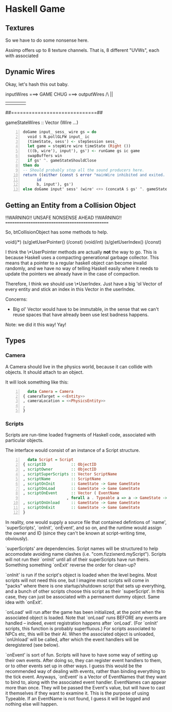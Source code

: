 * Haskell Game

** Textures

   So we have to do some nonsense here.

   Assimp offers up to 8 texture channels. That is, 8 different "UVWs", each
   with associated

** Dynamic Wires

   Okay, let's hash this out baby.

   inputWires ===> GAME CHUG ===> outputWires
       /\                             ||
       ||                             ||  
       ##=============================##

  gameStateWires :: Vector (Wire ...)

  #+BEGIN_SRC haskell -n
    doGame input_ sess_ wire gs = do
      void $ N.pollGLFW input_ ic
      (timeState, sess') <- stepSession sess_
      let game = stepWire wire timeState (Right ())
      (((b, wire'), input'), gs') <- runGame gs ic game
      swapBuffers win
      if gs' ^. gameStateShouldClose 
	then do
	-- Should probably stop all the sound producers here.
	return ((either (const $ error "mainWire inhibited and exited. (why!?)")
		  id
		  b, input'), gs')
	else doGame input' sess' (wire' <+> (concatA $ gs' ^. gameStateWires)) gs'
  #+END_SRC

  

** Getting an Entity from a Collision Object
   
   !!WARNING!!  UNSAFE NONSENSE AHEAD  !!WARNING!!
   ===============================================

   So, btCollisionObject has some methods to help.

   void(/*) (s/g)etUserPointer() (/const)
   (void/int) (s/g)etUserIndex() (/const)

   I think the \*UserPointer methods are actually *not* the way to
   go.  This is because Haskell uses a compacting generational
   garbage collector.  This means that a pointer to a regular haskell
   object can become invalid randomly, and we have no way of telling
   Haskell easily where it needs to update the pointers we already
   have in the case of compaction.

   Therefore, I think we should use \*UserIndex.  Just have a big 'ol
   Vector of every entity and stick an index in this Vector in the
   userIndex.

   Concerns:
   - Big ol' Vector would have to be immutable, in the sense that we
     can't reuse spaces that have already been use lest badness
     happens.

   Note: we did it this way!  Yay!
   
** Types

*** Camera

    A Camera should live in the physics world, because it can collide
    with objects.  It should attach to an object.

    It will look something like this:

    #+BEGIN_SRC haskell -n
      data Camera = Camera
	{ cameraTarget = <<Entity>>
	, cameraLocation = <<PhysicsEntity>>
	, 
	}
    #+END_SRC

*** Scripts

    Scripts are run-time loaded fragments of Haskell code, associated
    with particular objects.

    The interface would consist of an instance of a Script structure.

    #+BEGIN_SRC haskell -n
      data Script = Script 
	{ scriptID           :: ObjectID
	, scriptOwner        :: ObjectID
	, scriptSuperScripts :: Vector ScriptName
	, scriptName         :: ScriptName
	, scriptOnInit       :: GameState -> Game GameState
	, scriptOnLoad       :: GameState -> Game GameState
	, scriptOnEvent      :: Vector ( EventName
				       , forall a . Typeable a => a -> GameState -> Game GameState)
	, scriptOnUnload     :: GameState -> Game GameState
	, scriptOnExit       :: GameState -> Game GameState
	}
    #+END_SRC

    In reality, one would supply a source file that contained
    defintions of `name', `superScripts', `onInit', `onEvent', and so
    on, and the runtime would assign the owner and ID (since they
    can't be known at script-writing time, obviously).

    `superScripts' are dependencies.  Script names will be structured
    to help accomodate avoiding name clashes (i.e.
    "com.fizzixnerd.myScript").  Scripts will not run their `onInit'
    until all of their superScripts have run theirs.  Something
    something `onExit' reverse the order for clean-up?

    `onInit' is run if the script's object is loaded when the level
    begins.  Most scripts will not need this one, but I imagine most
    scripts will come in "packs" where there is one startup/shutdown
    script that sets up everything, and a bunch of other scripts
    choose this script as their `superScript'.  In this case, they can
    just be associated with a permanent dummy object.  Same idea with
    `onExit'.

    `onLoad' will run after the game has been initialized, at the
    point when the associated object is loaded.  Note that `onLoad'
    runs BEFORE any events are handled -- indeed, event registration
    happens after `onLoad'.  (For `onInit' scripts, this function is
    probably superfluous.)  For scripts associated to NPCs etc, this
    will be their AI.  When the associated object is unloaded,
    `onUnload' will be called, after which the event handlers will be
    deregistered (see below).

    `onEvent' is sort of fun.  Scripts will have to have some way of
    setting up their own events.  After doing so, they can register
    event handlers to them, or to other events set up in other ways.
    I guess this would be the recommended way of dealing with events,
    rather than binding everything to the tick event.  Anyways,
    `onEvent' is a Vector of EventNames that they want to bind to,
    along with the associated event handler.  EventNames can appear
    more than once.  They will be passed the Event's value, but will
    have to cast it themselves if they want to examine it.  This is
    the purpose of using Typeable.  If an EventName is not found, I
    guess it will be logged and nothing else will happen.

